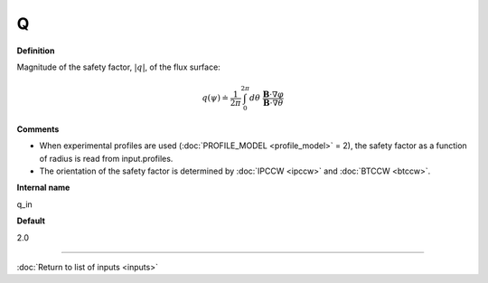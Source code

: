 Q
-----

**Definition**

Magnitude of the safety factor, :math:`|q|`, of the flux surface:

.. math::
   q(\psi) \doteq \frac{1}{2 \pi} \int_{0}^{2\pi} d\theta \; \frac{\mathbf{B} \cdot \nabla \varphi}{\mathbf{B} \cdot \nabla \theta}
     
**Comments**
  
- When experimental profiles are used (:doc:`PROFILE_MODEL <profile_model>` = 2), the safety factor as a function of radius is read from input.profiles.
- The orientation of the safety factor is determined by :doc:`IPCCW <ipccw>` and :doc:`BTCCW <btccw>`.
  
**Internal name**
  
q_in

**Default**

2.0

----

:doc:`Return to list of inputs <inputs>`
